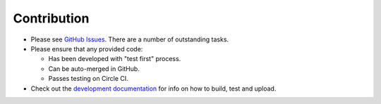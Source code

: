 Contribution
::::::::::::

* Please see `GitHub Issues <https://github.com/jamescooke/factory_djoy/issues/>`_.
  There are a number of outstanding tasks.

* Please ensure that any provided code:

  * Has been developed with "test first" process.

  * Can be auto-merged in GitHub.

  * Passes testing on Circle CI.

* Check out the `development documentation </DEV.rst>`_ for info on how to
  build, test and upload.
